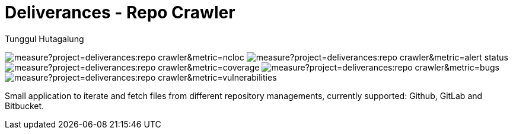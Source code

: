 = Deliverances - Repo Crawler
Tunggul Hutagalung

:project-key: deliverances:repo-crawler

:sonar-url: https://sonarcloud.io
:sonar-lines-of-code: {sonar-url}/api/project_badges/measure?project={project-key}&metric=ncloc
:sonar-quality-gate: {sonar-url}/api/project_badges/measure?project={project-key}&metric=alert_status
:sonar-coverage: {sonar-url}/api/project_badges/measure?project={project-key}&metric=coverage
:sonar-bugs: {sonar-url}/api/project_badges/measure?project={project-key}&metric=bugs
:sonar-vulnerabilities: {sonar-url}/api/project_badges/measure?project={project-key}&metric=vulnerabilities

image:{sonar-lines-of-code}[]
image:{sonar-quality-gate}[]
image:{sonar-coverage}[]
image:{sonar-bugs}[]
image:{sonar-vulnerabilities}[]

Small application to iterate and fetch files from different repository managements, currently supported: 
Github, GitLab and Bitbucket.
